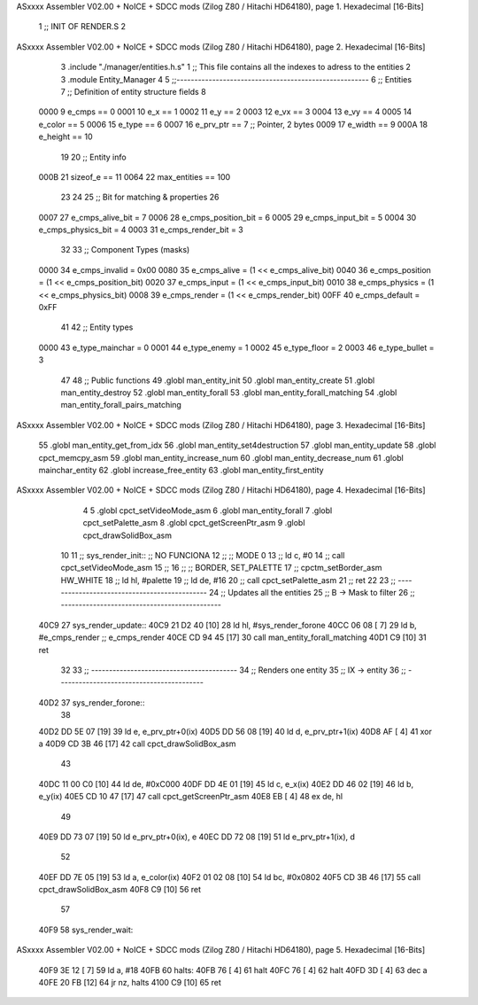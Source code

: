 ASxxxx Assembler V02.00 + NoICE + SDCC mods  (Zilog Z80 / Hitachi HD64180), page 1.
Hexadecimal [16-Bits]



                              1 ;; INIT OF RENDER.S
                              2 
ASxxxx Assembler V02.00 + NoICE + SDCC mods  (Zilog Z80 / Hitachi HD64180), page 2.
Hexadecimal [16-Bits]



                              3 .include "./manager/entities.h.s"
                              1 ;; This file contains all the indexes to adress to the entities
                              2 
                              3 .module Entity_Manager
                              4 
                              5 ;;------------------------------------------------------
                              6 ;; Entities
                              7 ;; Definition of entity structure fields
                              8 
                     0000     9 e_cmps      == 0
                     0001    10 e_x         == 1
                     0002    11 e_y         == 2
                     0003    12 e_vx        == 3
                     0004    13 e_vy        == 4
                     0005    14 e_color     == 5
                     0006    15 e_type      == 6
                     0007    16 e_prv_ptr   == 7      ;; Pointer, 2 bytes
                     0009    17 e_width     == 9
                     000A    18 e_height    == 10
                             19 
                             20 ;; Entity info
                     000B    21 sizeof_e        == 11
                     0064    22 max_entities    == 100
                             23 
                             24 
                             25 ;; Bit for matching & properties
                             26 
                     0007    27 e_cmps_alive_bit    = 7
                     0006    28 e_cmps_position_bit = 6
                     0005    29 e_cmps_input_bit    = 5
                     0004    30 e_cmps_physics_bit  = 4
                     0003    31 e_cmps_render_bit   = 3
                             32 
                             33 ;; Component Types (masks)
                     0000    34 e_cmps_invalid  = 0x00
                     0080    35 e_cmps_alive    = (1 << e_cmps_alive_bit)
                     0040    36 e_cmps_position = (1 << e_cmps_position_bit)
                     0020    37 e_cmps_input    = (1 << e_cmps_input_bit)
                     0010    38 e_cmps_physics  = (1 << e_cmps_physics_bit)
                     0008    39 e_cmps_render   = (1 << e_cmps_render_bit)
                     00FF    40 e_cmps_default  = 0xFF
                             41 
                             42 ;; Entity types
                     0000    43 e_type_mainchar     = 0
                     0001    44 e_type_enemy        = 1
                     0002    45 e_type_floor        = 2
                     0003    46 e_type_bullet       = 3
                             47 
                             48 ;; Public functions
                             49 .globl man_entity_init
                             50 .globl man_entity_create
                             51 .globl man_entity_destroy
                             52 .globl man_entity_forall
                             53 .globl man_entity_forall_matching
                             54 .globl man_entity_forall_pairs_matching
ASxxxx Assembler V02.00 + NoICE + SDCC mods  (Zilog Z80 / Hitachi HD64180), page 3.
Hexadecimal [16-Bits]



                             55 .globl man_entity_get_from_idx
                             56 .globl man_entity_set4destruction
                             57 .globl man_entity_update
                             58 .globl cpct_memcpy_asm
                             59 .globl man_entity_increase_num
                             60 .globl man_entity_decrease_num
                             61 .globl mainchar_entity
                             62 .globl increase_free_entity
                             63 .globl man_entity_first_entity
ASxxxx Assembler V02.00 + NoICE + SDCC mods  (Zilog Z80 / Hitachi HD64180), page 4.
Hexadecimal [16-Bits]



                              4 
                              5 .globl cpct_setVideoMode_asm
                              6 .globl man_entity_forall
                              7 .globl cpct_setPalette_asm
                              8 .globl cpct_getScreenPtr_asm
                              9 .globl cpct_drawSolidBox_asm
                             10 
                             11 ;; sys_render_init::   ;; NO FUNCIONA
                             12 ;;     ;; MODE 0
                             13 ;;     ld c, #0
                             14 ;;     call cpct_setVideoMode_asm
                             15 ;; 
                             16 ;;     ;; BORDER, SET_PALETTE
                             17 ;;     cpctm_setBorder_asm HW_WHITE
                             18 ;;     ld hl, #palette
                             19 ;;     ld de, #16
                             20 ;;     call cpct_setPalette_asm
                             21 ;; ret
                             22 
                             23 ;; ---------------------------------------------
                             24 ;; Updates all the entities
                             25 ;; B -> Mask to filter
                             26 ;; ---------------------------------------------
   40C9                      27 sys_render_update::
   40C9 21 D2 40      [10]   28     ld hl, #sys_render_forone
   40CC 06 08         [ 7]   29     ld b, #e_cmps_render ;; e_cmps_render
   40CE CD 94 45      [17]   30     call man_entity_forall_matching
   40D1 C9            [10]   31 ret
                             32 
                             33 ;; -----------------------------------------
                             34 ;; Renders one entity
                             35 ;; IX -> entity
                             36 ;; -----------------------------------------
   40D2                      37 sys_render_forone::
                             38 
   40D2 DD 5E 07      [19]   39     ld e, e_prv_ptr+0(ix)
   40D5 DD 56 08      [19]   40     ld d, e_prv_ptr+1(ix)
   40D8 AF            [ 4]   41     xor a
   40D9 CD 3B 46      [17]   42     call cpct_drawSolidBox_asm
                             43 
   40DC 11 00 C0      [10]   44     ld de, #0xC000
   40DF DD 4E 01      [19]   45     ld c, e_x(ix)
   40E2 DD 46 02      [19]   46     ld b, e_y(ix)
   40E5 CD 10 47      [17]   47     call cpct_getScreenPtr_asm
   40E8 EB            [ 4]   48     ex de, hl
                             49 
   40E9 DD 73 07      [19]   50     ld e_prv_ptr+0(ix), e
   40EC DD 72 08      [19]   51     ld e_prv_ptr+1(ix), d
                             52 
   40EF DD 7E 05      [19]   53     ld a, e_color(ix)
   40F2 01 02 08      [10]   54     ld bc, #0x0802
   40F5 CD 3B 46      [17]   55     call cpct_drawSolidBox_asm
   40F8 C9            [10]   56 ret
                             57 
   40F9                      58 sys_render_wait::
ASxxxx Assembler V02.00 + NoICE + SDCC mods  (Zilog Z80 / Hitachi HD64180), page 5.
Hexadecimal [16-Bits]



   40F9 3E 12         [ 7]   59     ld a, #18
   40FB                      60     halts:
   40FB 76            [ 4]   61         halt
   40FC 76            [ 4]   62         halt
   40FD 3D            [ 4]   63         dec a
   40FE 20 FB         [12]   64         jr nz, halts
   4100 C9            [10]   65 ret
